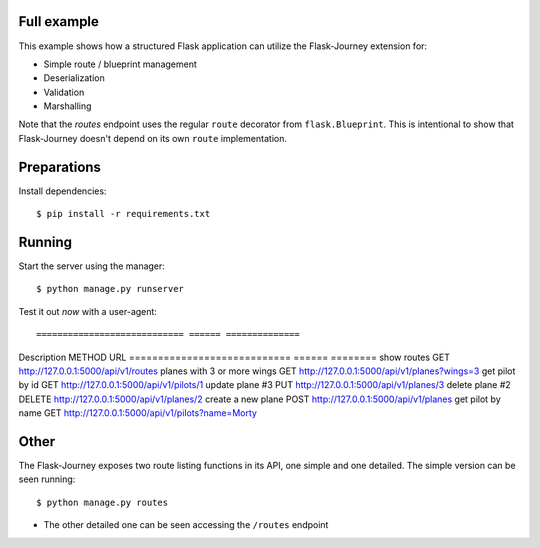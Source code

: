 Full example
------------

This example shows how a structured Flask application can utilize the Flask-Journey extension for:

- Simple route / blueprint management
- Deserialization
- Validation
- Marshalling


Note that the `routes` endpoint uses the regular ``route`` decorator from ``flask.Blueprint``. This is intentional to show that Flask-Journey doesn't depend on its own ``route`` implementation.


Preparations
------------

Install dependencies::

$ pip install -r requirements.txt


Running
-------

Start the server using the manager::

$ python manage.py runserver


Test it out *now* with a user-agent::

============================ ====== ==============
Description                  METHOD URL
============================ ====== ========
show routes                  GET             http://127.0.0.1:5000/api/v1/routes
planes with 3 or more wings  GET                       http://127.0.0.1:5000/api/v1/planes?wings=3
get pilot by id              GET              http://127.0.0.1:5000/api/v1/pilots/1
update plane #3                PUT             http://127.0.0.1:5000/api/v1/planes/3
delete plane #2              DELETE             http://127.0.0.1:5000/api/v1/planes/2
create a new plane           POST             http://127.0.0.1:5000/api/v1/planes
get pilot by name            GET             http://127.0.0.1:5000/api/v1/pilots?name=Morty


Other
-----
The Flask-Journey exposes two route listing functions in its API, one simple and one detailed. The simple version can be seen running::

$ python manage.py routes

- The other detailed one can be seen accessing the ``/routes`` endpoint
